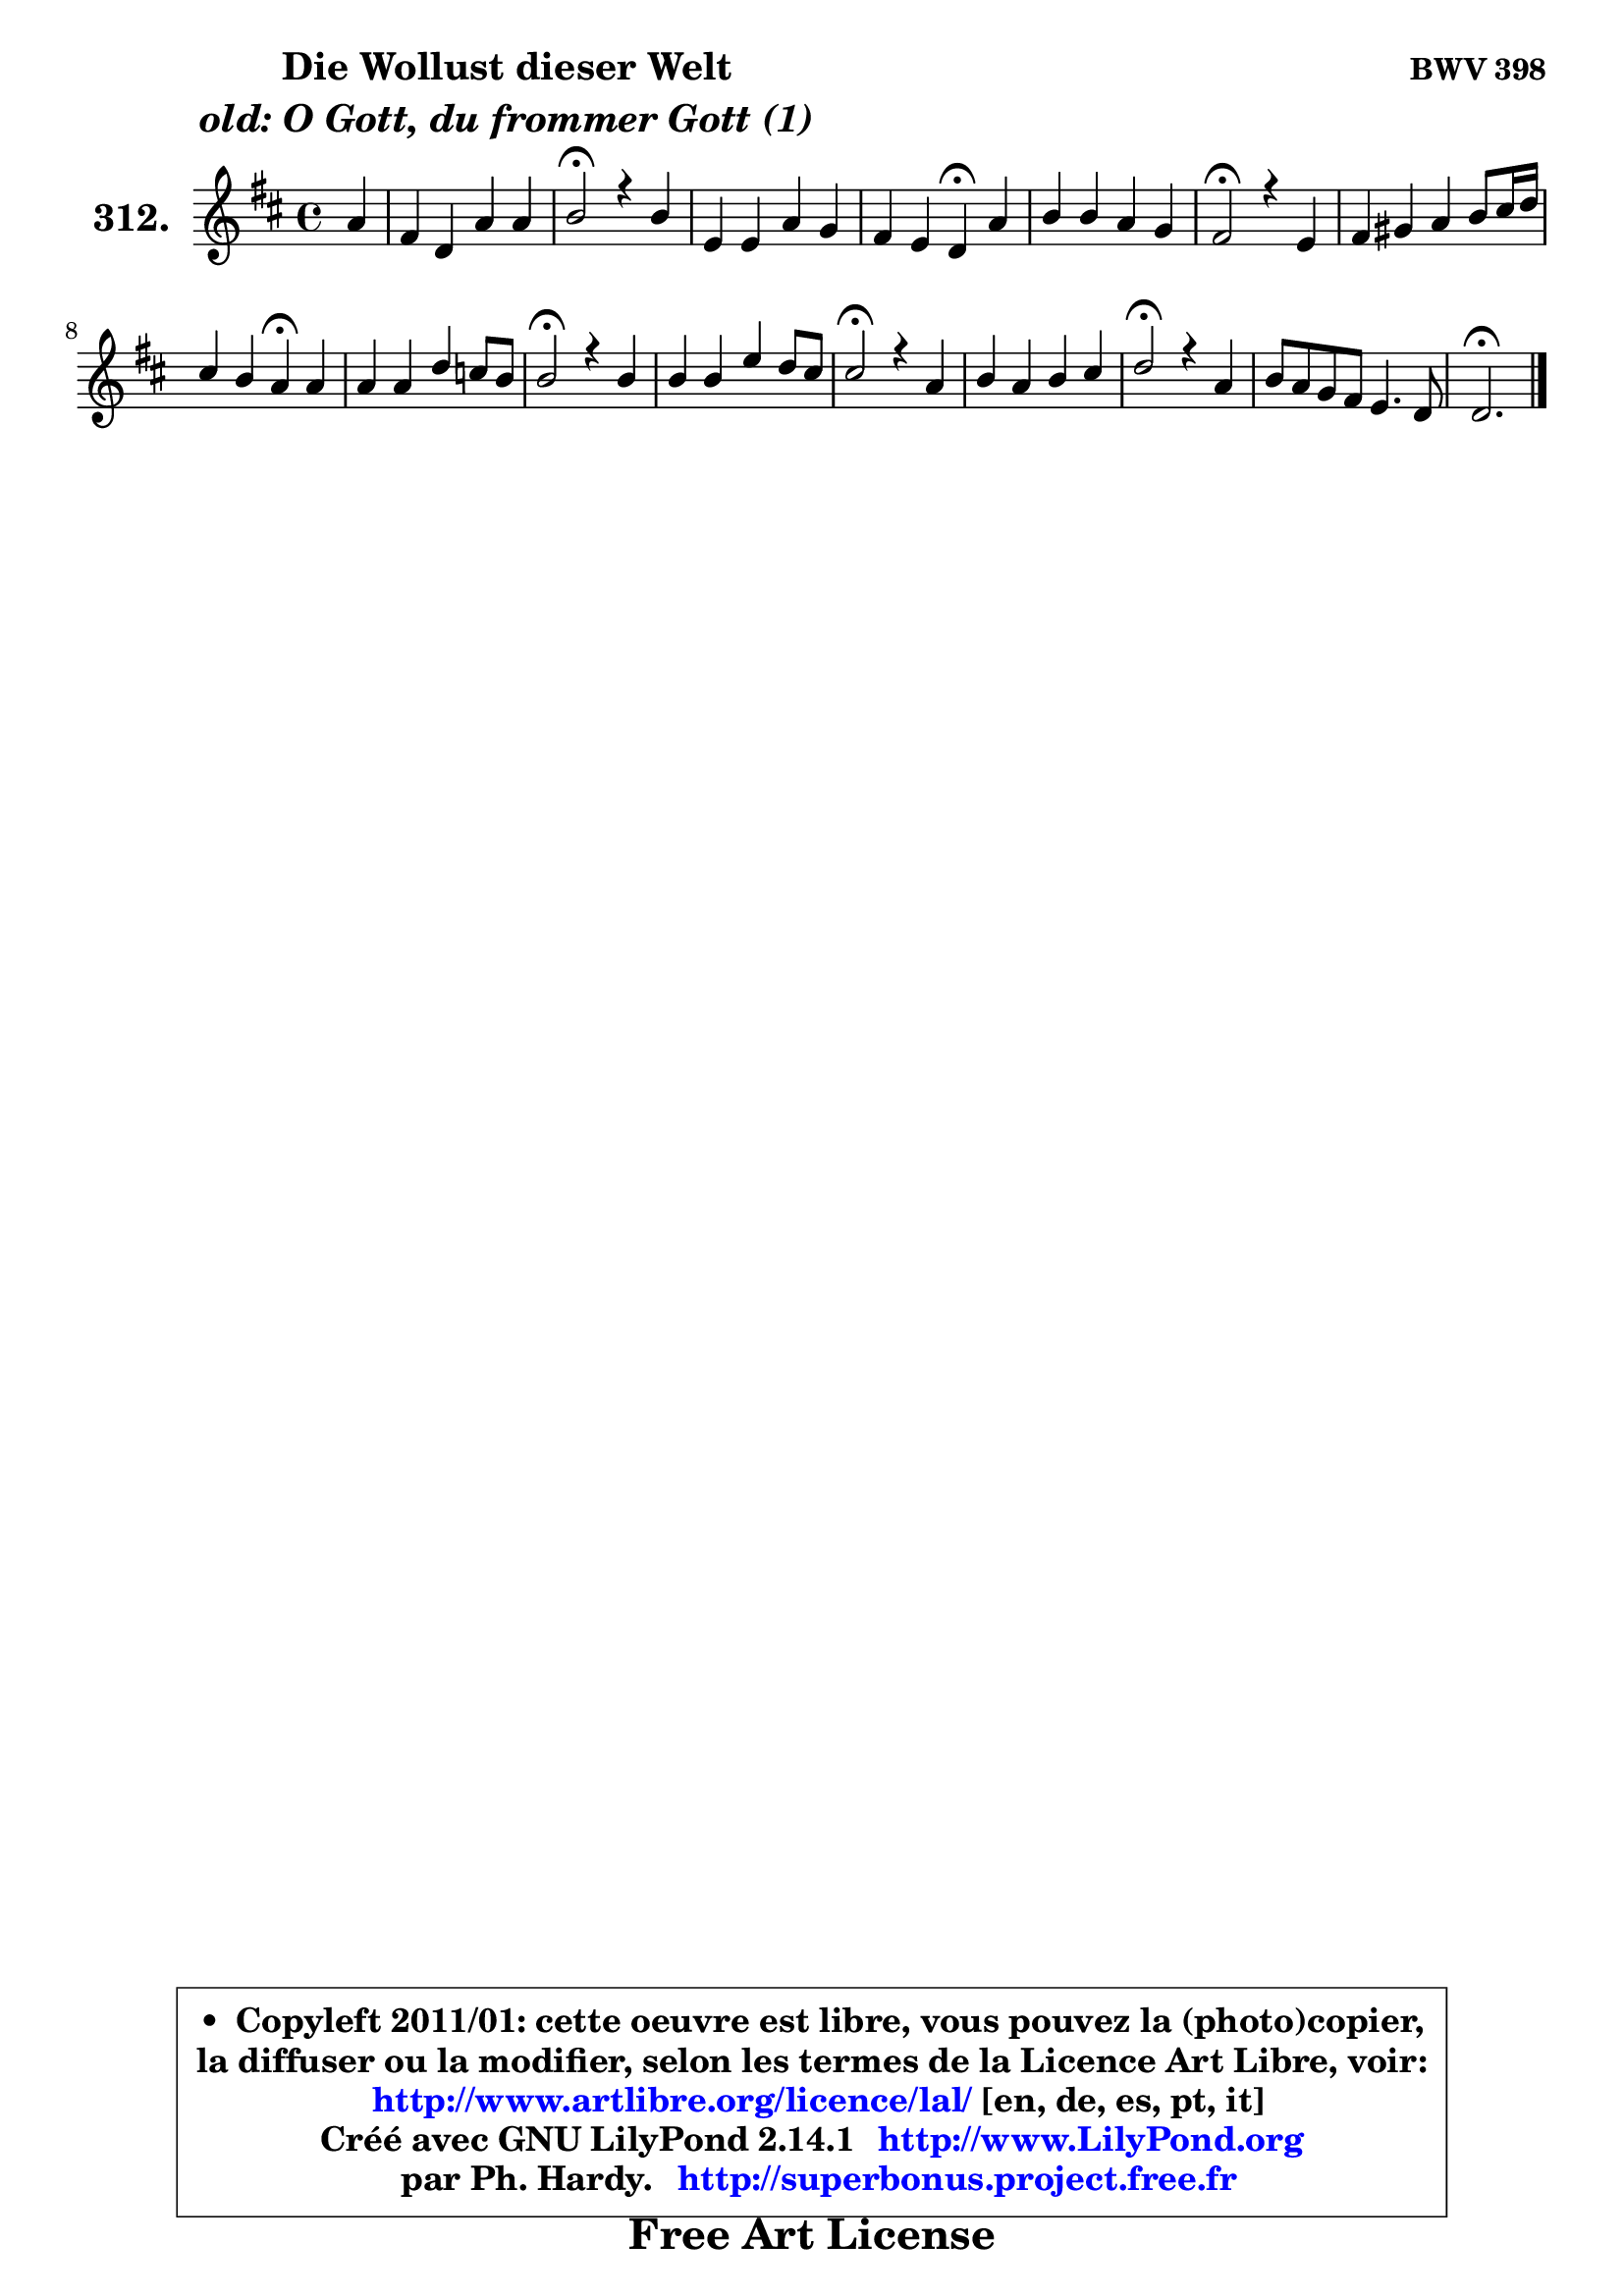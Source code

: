 
\version "2.14.1"

    \paper {
%	system-system-spacing #'padding = #0.1
%	score-system-spacing #'padding = #0.1
%	ragged-bottom = ##f
%	ragged-last-bottom = ##f
	}

    \header {
      opus = \markup { \bold "BWV 398" }
      piece = \markup { \hspace #9 \fontsize #2 \bold \column \center-align { \line { "Die Wollust dieser Welt" }
                                  \line { \italic "old: O Gott, du frommer Gott (1)" }
                              } }
      maintainer = "Ph. Hardy"
      maintainerEmail = "superbonus.project@free.fr"
      lastupdated = "2011/Jul/20"
      tagline = \markup { \fontsize #3 \bold "Free Art License" }
      copyright = \markup { \fontsize #3  \bold   \override #'(box-padding .  1.0) \override #'(baseline-skip . 2.9) \box \column { \center-align { \fontsize #-2 \line { • \hspace #0.5 Copyleft 2011/01: cette oeuvre est libre, vous pouvez la (photo)copier, } \line { \fontsize #-2 \line {la diffuser ou la modifier, selon les termes de la Licence Art Libre, voir: } } \line { \fontsize #-2 \with-url #"http://www.artlibre.org/licence/lal/" \line { \fontsize #1 \hspace #1.0 \with-color #blue http://www.artlibre.org/licence/lal/ [en, de, es, pt, it] } } \line { \fontsize #-2 \line { Créé avec GNU LilyPond 2.14.1 \with-url #"http://www.LilyPond.org" \line { \with-color #blue \fontsize #1 \hspace #1.0 \with-color #blue http://www.LilyPond.org } } } \line { \hspace #1.0 \fontsize #-2 \line {par Ph. Hardy. } \line { \fontsize #-2 \with-url #"http://superbonus.project.free.fr" \line { \fontsize #1 \hspace #1.0 \with-color #blue http://superbonus.project.free.fr } } } } } }

	  }

  guidemidi = {
        r4 |
        R1 |
        \tempo 4 = 34 r2 \tempo 4 = 78 r2 |
        R1 |
        r2 \tempo 4 = 30 r4 \tempo 4 = 78 r4 |
        R1 |
        \tempo 4 = 34 r2 \tempo 4 = 78 r2 |
        R1 |
        r2 \tempo 4 = 30 r4 \tempo 4 = 78 r4 |
        R1 |
        \tempo 4 = 34 r2 \tempo 4 = 78 r2 |
        R1 |
        \tempo 4 = 34 r2 \tempo 4 = 78 r2 |
        R1 |
        \tempo 4 = 34 r2 \tempo 4 = 78 r2 |
        R1 |
        \tempo 4 = 40 r2. 
	}

  upper = {
	\time 4/4
	\key d \major
	\clef treble
	\partial 4
	\voiceOne
	<< { 
	% SOPRANO
	\set Voice.midiInstrument = "acoustic grand"
	\relative c'' {
        a4 |
        fis4 d a' a |
        b2\fermata r4 b |
        e,4 e a g |
        fis4 e d\fermata a' |
        b4 b a g |
        fis2\fermata r4 e4 |
        fis4 gis a b8 cis16 d |
        cis4 b a\fermata a |
        a4 a d c8 b |
        b2\fermata r4 b |
        b4 b e d8 cis |
        cis2\fermata r4 a |
        b4 a b cis |
        d2\fermata r4 a |
        b8 a g fis e4. d8 |
        d2.\fermata
        \bar "|."
	} % fin de relative
	}

%	\context Voice="1" { \voiceTwo 
%	% ALTO
%	\set Voice.midiInstrument = "acoustic grand"
%	\relative c' {
%        d4 |
%        d4 d8 e fis4 d |
%        d2 r4 d |
%        cis4 cis d e |
%        d4 cis a fis' |
%        g4 g8 fis e d e4 |
%        d2 r4 cis |
%        d4 e e fis |
%        e4. d8 cis4 cis |
%        d4 d d d |
%        d2 r4 g |
%        g8 fis g a b8 a b gis |
%        a2 r4 d, |
%        g4 fis fis fis |
%        fis2 r4 fis8 e |
%        d4 d d4 cis |
%        a2.
%        \bar "|."
%	} % fin de relative
%	\oneVoice
%	} >>
 >>
	}

    lower = {
	\time 4/4
	\key d \major
	\clef bass
	\partial 4
	\voiceOne
	<< { 
	% TENOR
	\set Voice.midiInstrument = "acoustic grand"
	\relative c {
        fis4 |
        a4 a d a |
        g2 r4 b |
        a4 a a a |
        a4. g8 fis4 d' |
        d4 g, a a |
        a2 r4 a |
        a4 b a a |
        a4 gis e e |
        fis8 e fis g a8 g a fis |
        g2 r4 d' |
        e4 e b e |
        e2 r4 d |
        d4 d d cis |
        b2 r4 d8 cis |
        b4 b8 d a4 g |
        fis2.
        \bar "|."
	} % fin de relative
	}
	\context Voice="1" { \voiceTwo 
	% BASS
	\set Voice.midiInstrument = "acoustic grand"
	\relative c {
        d4 |
        d8 e fis g fis e fis d |
        g2\fermata r4 g |
        a8 g fis e fis e d cis |
        d4 a d\fermata d |
        g8 fis e d cis b cis a |
        d2\fermata r4 a |
        d8 cis d b cis4 d |
        e8 d e8 e, a4\fermata a |
        d8 cis d e fis e fis d |
        g2\fermata r4 g8 fis |
        e8 dis e fis gis8 fis gis e |
        a2\fermata r4 fis, |
        g8 b d e d cis b ais |
        b2\fermata r4 fis' |
        g8 a b g a4 a, |
        d2.\fermata
        \bar "|."
	} % fin de relative
	\oneVoice
	} >>
	}


    \score { 

	\new PianoStaff <<
	\set PianoStaff.instrumentName = \markup { \bold \huge "312." }
	\new Staff = "upper" \upper
%	\new Staff = "lower" \lower
	>>

    \layout {
%	ragged-last = ##f
	   }

         } % fin de score

  \score {
\unfoldRepeats { << \guidemidi \upper >> }
    \midi {
    \context {
     \Staff
      \remove "Staff_performer"
               }

     \context {
      \Voice
       \consists "Staff_performer"
                }

     \context { 
      \Score
      tempoWholesPerMinute = #(ly:make-moment 78 4)
		}
	    }
	}


